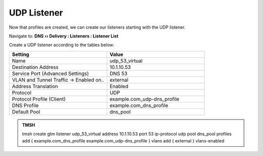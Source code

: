 UDP Listener
################################

Now that profiles are created, we can create our listeners starting with the UDP listener. 

Navigate to: **DNS  ››  Delivery : Listeners : Listener List**

.. image:: /class2/media/router01_create_virtual_flyout.png


Create a UDP listener according to the tables below:

.. csv-table::
   :header: "Setting", "Value"
   :widths: 15, 15

   "Name", "udp_53_virtual"
   "Destination Address", "10.1.10.53"
   "Service Port (Advanced Settings)", "DNS 53"
   "VLAN and Tunnel Traffic -> Enabled on..", "external"
   "Address Translation", "Enabled"
   "Protocol", "UDP"
   "Protocol Profile (Client)", "example.com_udp-dns_profile"
   "DNS Profile", "example.com_dns_profile"
   "Default Pool", "dns_pool"

.. image:: /class2/media/udp_listener.png
   :scale: 75


.. admonition:: TMSH

   tmsh create gtm listener udp_53_virtual address 10.1.10.53 port 53 ip-protocol udp pool dns_pool profiles add { example.com_dns_profile  example.com_udp-dns_profile } vlans add { external } vlans-enabled

